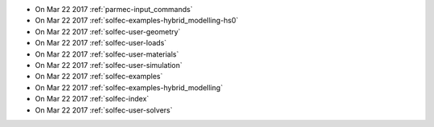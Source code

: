
* On Mar 22 2017 :ref:`parmec-input_commands`

* On Mar 22 2017 :ref:`solfec-examples-hybrid_modelling-hs0`

* On Mar 22 2017 :ref:`solfec-user-geometry`

* On Mar 22 2017 :ref:`solfec-user-loads`

* On Mar 22 2017 :ref:`solfec-user-materials`

* On Mar 22 2017 :ref:`solfec-user-simulation`

* On Mar 22 2017 :ref:`solfec-examples`

* On Mar 22 2017 :ref:`solfec-examples-hybrid_modelling`

* On Mar 22 2017 :ref:`solfec-index`

* On Mar 22 2017 :ref:`solfec-user-solvers`
